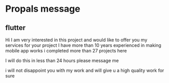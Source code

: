 * Propals message

** flutter

Hi I am very interested in this project and would like to offer you my services for your project I have more than 10 years
experienced in making mobile app works i completed more than 27 projects here

I will do this in less than 24 hours please message me

i will not disappoint you with my work and will give u a high quality work for sure































